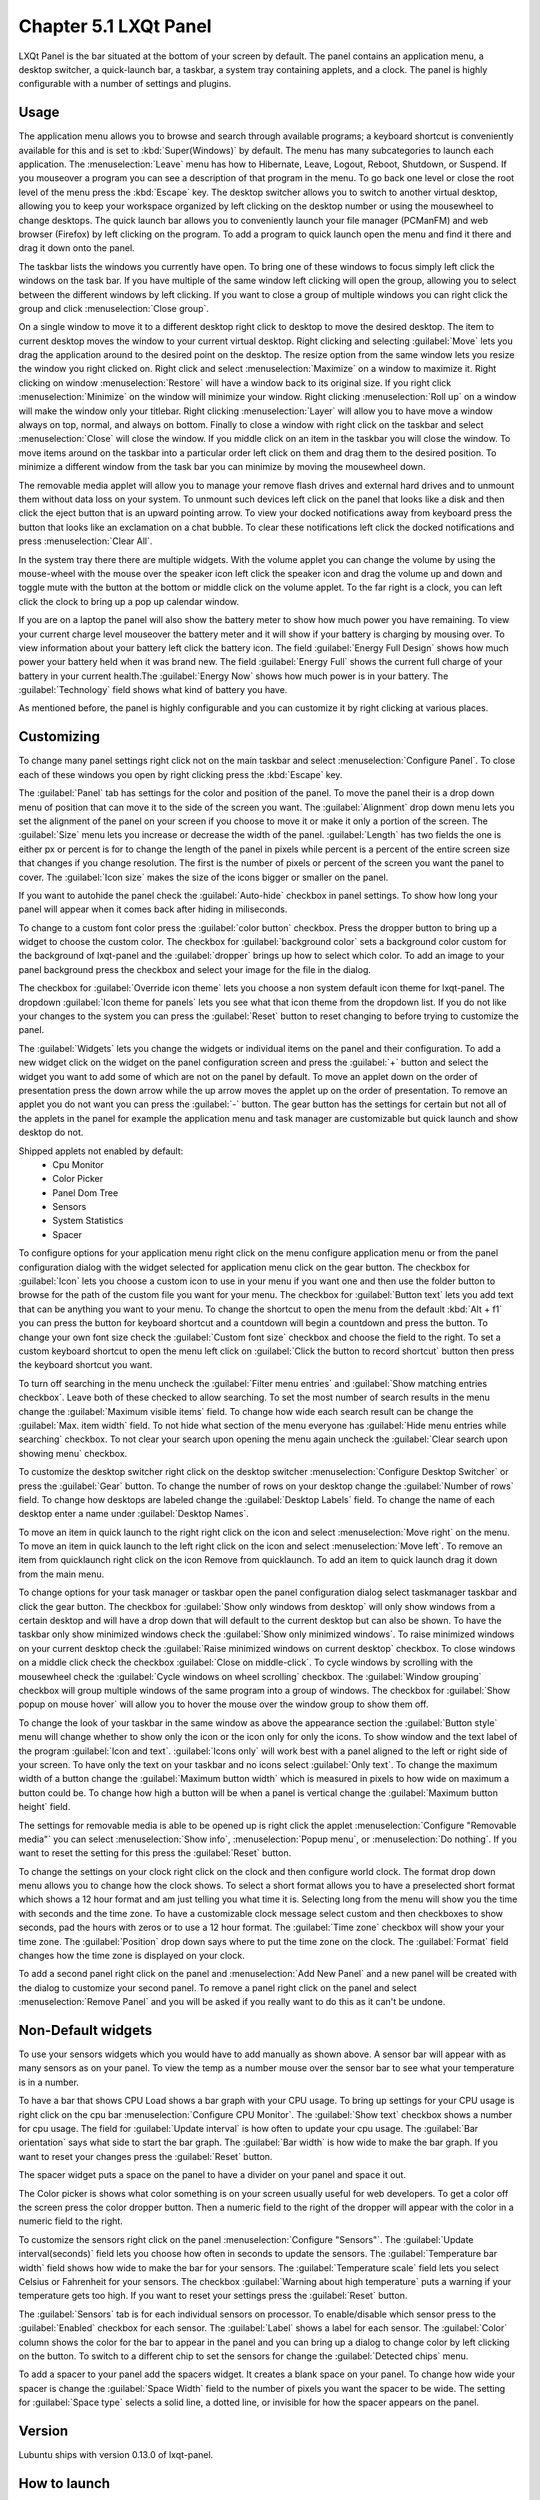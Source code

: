 Chapter 5.1 LXQt Panel
======================
LXQt Panel is the bar situated at the bottom of your screen by default. The panel contains an application menu, a desktop switcher, a quick-launch bar, a taskbar, a system tray containing applets, and a clock. The panel is highly configurable with a number of settings and plugins.

Usage
------

The application menu allows you to browse and search through available programs; a keyboard shortcut is conveniently available for this and is set to :kbd:`Super(Windows)` by default. The menu has many subcategories to launch each application. The :menuselection:`Leave` menu has how to Hibernate, Leave, Logout, Reboot, Shutdown, or Suspend. If you mouseover a program you can see a description of that program in the menu. To go back one level or close the root level of the menu press the :kbd:`Escape` key. The desktop switcher allows you to switch to another virtual desktop, allowing you to keep your workspace organized by left clicking on the desktop number or using the mousewheel to change desktops. The quick launch bar allows you to conveniently launch your file manager (PCManFM) and web browser (Firefox) by left clicking on the program. To add a program to quick launch open the menu and find it there and drag it down onto the panel. 


.. image:: menu_search.png

The taskbar lists the windows you currently have open. To bring one of these windows to focus simply left click the windows on the task bar. If you have multiple of the same window left clicking will open the group, allowing you to select between the different windows by left clicking. If you want to close a group of multiple windows you can right click the group and click :menuselection:`Close group`. 

.. image:: multiple_tasks.png


On a single window to move it to a different desktop right click to desktop to move the desired desktop. The item to current desktop moves the window to your current virtual desktop. Right clicking and selecting :guilabel:`Move` lets you drag the application around to the desired point on the desktop. The resize option from the same window lets you resize the window you right clicked on. Right click and select :menuselection:`Maximize` on a window to maximize it. Right clicking on window :menuselection:`Restore` will have a window back to its original size. If you right click :menuselection:`Minimize` on the window will minimize your window. Right clicking :menuselection:`Roll up` on a window will make the window only your titlebar. Right clicking :menuselection:`Layer` will allow you to have move a window always on top, normal, and always on bottom. Finally to close a window with right click on the taskbar and select :menuselection:`Close` will close the window. If you middle click on an item in the taskbar you will close the window. To move items around on the taskbar into a particular order left click on them and drag them to the desired position. To minimize a different window from the task bar you can minimize by moving the mousewheel down.  

.. image:: menu-right-click.png

The removable media applet will allow you to manage your remove flash drives and external hard drives and to unmount them without data loss on your system. To unmount such devices left click on the panel that looks like a disk and then click the eject button that is an upward pointing arrow. To view your docked notifications away from keyboard press the button that looks like an exclamation on a chat bubble. To clear these notifications left click the docked notifications and press :menuselection:`Clear All`.

In the system tray there there are multiple widgets. With the volume applet you can change the volume by using the mouse-wheel with the mouse over the speaker icon left click the speaker icon and drag the volume up and down and toggle mute with the button at the bottom or middle click on the volume applet.  To the far right is a clock, you can left click the clock to bring up a pop up calendar window.

.. image:: system_tray.png

If you are on a laptop the panel will also show the battery meter to show how much power you have remaining. To view your current charge level mouseover the battery meter and it will show if your battery is charging by mousing over. To view information about your battery left click the battery icon. The field :guilabel:`Energy Full Design` shows how much power your battery held when it was brand new. The field :guilabel:`Energy Full` shows the current full charge of your battery in your current health.The :guilabel:`Energy Now` shows how much power is in your battery. The :guilabel:`Technology` field shows what kind of battery you have.
 
As mentioned before, the panel is highly configurable and you can customize it by right clicking at various places.

Customizing
-----------
To change many panel settings right click not on the main taskbar and select :menuselection:`Configure Panel`. To close each of these windows you open by right clicking press the :kbd:`Escape` key.

The :guilabel:`Panel` tab has settings for the color and position of the panel. To move the panel their is a drop down menu of position that can move it to the side of the screen you want. The :guilabel:`Alignment` drop down menu lets you set the alignment of the panel on your screen if you choose to move it or make it only a portion of the screen. The :guilabel:`Size` menu lets you increase or decrease the width of the panel. :guilabel:`Length` has two fields the one is either px or percent is for to change the length of the panel in pixels while  percent is a percent of the entire screen size that changes if you change resolution. The first is the number of pixels or percent of the screen you want the panel to cover. The :guilabel:`Icon size` makes the size of the icons bigger or smaller on the panel. 

If you want to autohide the panel check the :guilabel:`Auto-hide` checkbox in panel settings. To show how long your panel will appear when it comes back after hiding in miliseconds. 

To change to a custom font color press the :guilabel:`color button` checkbox. Press the dropper button to bring up a widget to choose the custom color. The checkbox for :guilabel:`background color` sets a background color custom for the background of lxqt-panel and the :guilabel:`dropper` brings up how to select which color. To add an image to your panel background press the checkbox and select your image for the file in the dialog.


.. image:: lxqt-panel-config.png 


The checkbox for :guilabel:`Override icon theme` lets you choose a non system default icon theme for lxqt-panel. The dropdown  :guilabel:`Icon theme for panels` lets you see what that icon theme from the dropdown list. If you do not like your changes to the system you can press the :guilabel:`Reset` button to reset changing to before trying to customize the panel. 

The :guilabel:`Widgets` lets you change the widgets or individual items on the panel and their configuration. To add a new widget click on the widget on the panel configuration screen and press the :guilabel:`+`  button and select the widget you want to add some of which are not on the panel by default. To move an applet down on the order of presentation press the down arrow while the up arrow moves the applet up on the order of presentation. To remove an applet you do not want you can press the :guilabel:`-` button. The gear button has the settings for certain but not all of the applets in the panel for example the application menu and task manager are customizable but quick launch and show desktop do not.  

.. image::  widget-add.png

Shipped applets not enabled by default:
 - Cpu Monitor
 - Color Picker
 - Panel Dom Tree
 - Sensors
 - System Statistics
 - Spacer

.. image:: panel-config-widgets.png

To configure options for your application menu right click on the menu configure application menu or from the panel configuration dialog with the widget selected for application menu click on the gear button. The checkbox for :guilabel:`Icon` lets you choose a custom icon to use in your menu if you want one and then use the folder button to browse for the path of the custom file you want for your menu. The checkbox for :guilabel:`Button text` lets you add text that can be anything you want to your menu. To change the shortcut to open the menu from the default :kbd:`Alt + f1` you can press the button for keyboard shortcut and a countdown will begin a countdown and press the button. To change your own font size check the :guilabel:`Custom font size` checkbox and choose the field to the right. To set a custom keyboard shortcut to open the menu left click on :guilabel:`Click the button to record shortcut` button then press the keyboard shortcut you want. 

To turn off searching in the menu uncheck the :guilabel:`Filter menu entries` and :guilabel:`Show matching entries checkbox`. Leave both of these checked to allow searching. To set the most number of search results in the menu change the :guilabel:`Maximum visible items` field. To change how wide each search result can be change the :guilabel:`Max. item width` field. To not hide what section of the menu everyone has :guilabel:`Hide menu entries while searching` checkbox. To not clear your search upon opening the menu again uncheck the :guilabel:`Clear search upon showing menu` checkbox.

.. image:: menu-pref.png 

To customize the desktop switcher right click on the desktop switcher :menuselection:`Configure Desktop Switcher` or press the :guilabel:`Gear` button. To change the number of rows on your desktop change the :guilabel:`Number of rows` field. To change how desktops are labeled change the :guilabel:`Desktop Labels` field. To change the name of each desktop enter a name under :guilabel:`Desktop Names`. 

.. image:: desktop-switch.png 

To move an item in quick launch to the right right click on the icon and select :menuselection:`Move right` on the menu. To move an item in quick launch to the left right click on the icon and select :menuselection:`Move left`. To remove an item from quicklaunch right click on the icon Remove from quicklaunch. To add an item to quick launch drag it down from the main menu.

To change options for your task manager or taskbar open the panel configuration dialog select taskmanager taskbar and click the gear button. The checkbox for :guilabel:`Show only windows from desktop` will only show windows from a certain desktop and will have a drop down that will default to the current desktop but can also be shown. To have the taskbar only show minimized windows check the :guilabel:`Show only minimized windows`. To raise minimized windows on your current desktop check the :guilabel:`Raise minimized windows on current desktop` checkbox. To close windows on a middle click check the  checkbox :guilabel:`Close on middle-click`. To cycle windows by scrolling with the mousewheel check the :guilabel:`Cycle windows on wheel scrolling` checkbox. The :guilabel:`Window grouping` checkbox will group multiple windows of the same program into a group of windows. The checkbox for :guilabel:`Show popup on mouse hover` will allow you to hover the mouse over the window group to show them off. 

.. image:: taskmanager-config.png

To change the look of your taskbar in the same window as above the appearance section the :guilabel:`Button style` menu will change whether to show only the icon or the icon only for only the icons. To show window and the text label of the program  :guilabel:`Icon and text`. :guilabel:`Icons only` will work best with a panel aligned to the left or right side of your screen. To have only the text on your taskbar and no icons select :guilabel:`Only text`. To change the maximum width of a button change the :guilabel:`Maximum button width` which is measured in pixels to how wide on maximum a button could be. To change how high a button will be when a panel is vertical change the :guilabel:`Maximum button height` field. 

The settings for removable media is able to be opened up is right click the applet :menuselection:`Configure "Removable media"` you can select :menuselection:`Show info`, :menuselection:`Popup menu`, or :menuselection:`Do nothing`. If you want to reset the setting for this press the :guilabel:`Reset` button.

To change the settings on your clock right click on the clock and then configure world clock. The format drop down menu allows you to change how the clock shows. To select a short format allows you to have a preselected short format which shows a 12 hour format and am just telling you what time it is. Selecting long from the menu will show you the time with seconds and the time zone. To have a customizable clock message select custom and then checkboxes to show seconds, pad the hours with zeros or to use a 12 hour format. The :guilabel:`Time zone` checkbox will show your your time zone. The :guilabel:`Position` drop down  says where to put the time zone on the clock. The :guilabel:`Format` field changes how the time zone is displayed on your clock.     

.. image::  clock-custom.png 

To add a second panel right click on the panel and :menuselection:`Add New Panel` and a new panel will be created with the dialog to customize your second panel. To remove a panel right click on the panel and select :menuselection:`Remove Panel` and you will be asked if you really want to do this as it can't be undone.

Non-Default widgets
-------------------
To use your sensors widgets which you would have to add manually as shown above. A sensor bar will appear with as many sensors as on your panel. To view the temp as a number mouse over the sensor bar to see what your temperature is in a number. 

To have a bar that shows CPU Load shows a bar graph with your CPU usage. To bring up settings for your CPU usage is right click on the cpu bar :menuselection:`Configure CPU Monitor`. The :guilabel:`Show text` checkbox shows a number for cpu usage. The field for :guilabel:`Update interval` is how often to update your cpu usage. The :guilabel:`Bar orientation` says what side to start the bar graph. The :guilabel:`Bar width` is how wide to make the bar graph. If you want to reset your changes press the :guilabel:`Reset` button.

The spacer widget puts a space on the panel to have a divider on your panel and space it out.

The Color picker is shows what color something is on your screen usually useful for web developers. To get a color off the screen press the color dropper button. Then a numeric field to the right of the dropper will appear with the color in a numeric field to the right. 

To customize the sensors right click on the panel :menuselection:`Configure "Sensors"`. The :guilabel:`Update interval(seconds)` field lets you choose how often in seconds to update the sensors. The :guilabel:`Temperature bar width` field shows how wide to make the bar for your sensors. The :guilabel:`Temperature scale` field lets you select Celsius or Fahrenheit for your sensors. The checkbox :guilabel:`Warning about high temperature` puts a warning if your temperature gets too high. If you want to reset your settings press the :guilabel:`Reset` button. 

The :guilabel:`Sensors` tab is for each individual sensors on processor. To enable/disable which sensor press to the :guilabel:`Enabled` checkbox for each sensor. The :guilabel:`Label` shows a label for each sensor. The :guilabel:`Color` column shows the color for the bar to appear in the panel and you can bring up a dialog to change color by left clicking on the button. To switch to a different chip to set the sensors for change the :guilabel:`Detected chips` menu. 

To add a spacer to your panel add the spacers widget. It creates a blank space on your panel. To change how wide your spacer is change the :guilabel:`Space Width` field to the number of pixels you want the spacer to be wide. The setting for :guilabel:`Space type` selects a solid line, a dotted line, or invisible for how the spacer appears on the panel.

Version
-------
Lubuntu ships with version 0.13.0 of lxqt-panel.

How to launch
-------------
lxqt-panel should auto launch by default. If you need to manually start it, run

.. code:: 

    lxqt-panel 
    
from the command line.
